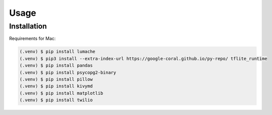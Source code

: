 Usage
=====

.. _installation:

Installation
------------

Requirements for Mac:

.. code-block:: console

   (.venv) $ pip install lumache
   (.venv) $ pip3 install --extra-index-url https://google-coral.github.io/py-repo/ tflite_runtime	
   (.venv) $ pip install pandas
   (.venv) $ pip install psycopg2-binary
   (.venv) $ pip install pillow
   (.venv) $ pip install kivymd
   (.venv) $ pip install matplotlib
   (.venv) $ pip install twilio




